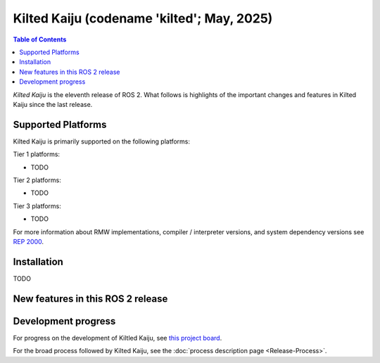 .. _upcoming-release:

.. _kilted-release:

Kilted Kaiju (codename 'kilted'; May, 2025)
===========================================

.. contents:: Table of Contents
   :depth: 2
   :local:

*Kilted Kaiju* is the eleventh release of ROS 2.
What follows is highlights of the important changes and features in Kilted Kaiju since the last release.

Supported Platforms
-------------------

Kilted Kaiju is primarily supported on the following platforms:

Tier 1 platforms:

* TODO

Tier 2 platforms:

* TODO

Tier 3 platforms:

* TODO

For more information about RMW implementations, compiler / interpreter versions, and system dependency versions see `REP 2000 <https://www.ros.org/reps/rep-2000.html>`__.

Installation
------------

TODO

New features in this ROS 2 release
----------------------------------

Development progress
--------------------

For progress on the development of Kiltled Kaiju, see `this project board <https://github.com/orgs/ros2/projects/63>`__.

For the broad process followed by Kilted Kaiju, see the :doc:`process description page <Release-Process>`.
